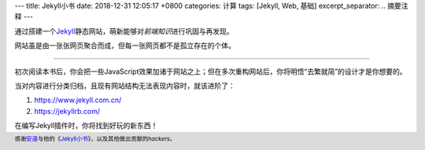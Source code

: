 ---
title: Jekyll小书
date: 2018-12-31 12:05:17 +0800
categories: 计算
tags:  [Jekyll, Web, 基础]
excerpt_separator: .. 摘要注释
---

.. class:: excerpt

    通过搭建一个\ `Jekyll <https://jekyllrb.com/>`_\ 静态网站，萌新能够对\ *前端知识*\ 进行巩固与再发现。

    网站虽是由一张张网页聚合而成，但每一张网页都不是孤立存在的个体。

.. 摘要注释

----

初次阅读本书后，你会把一些JavaScript效果加诸于网站之上；但在多次重构网站后，你将明悟“去繁就简”的设计才是你想要的。

当对内容进行分类归档，且现有网站结构无法表现内容时，就该进阶了：

#. https://www.jekyll.com.cn/
#. https://jekyllrb.com/

在编写Jekyll插件时，你将找到好玩的新东西！

.. footer::

    感谢\ `安道 <https://about.ac/>`_\ 与他的《\ `Jekyll\ 小书 <http://www.ituring.com.cn/book/1833>`_\ 》，以及其他做出贡献的\ *hackers*\ 。

